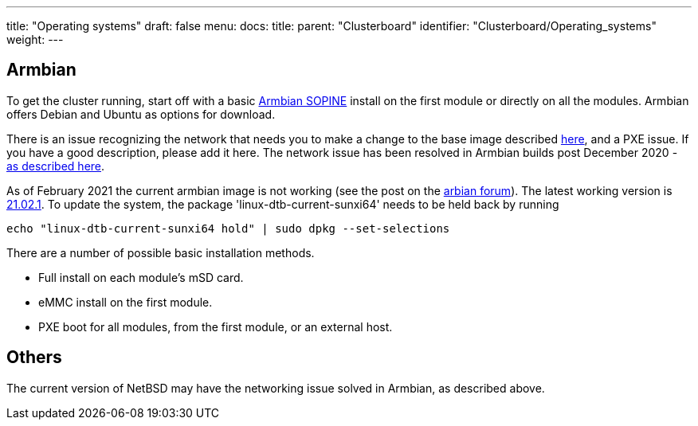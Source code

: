 ---
title: "Operating systems"
draft: false
menu:
  docs:
    title:
    parent: "Clusterboard"
    identifier: "Clusterboard/Operating_systems"
    weight: 
---

== Armbian

To get the cluster running, start off with a basic https://www.armbian.com/sopine-a64/[Armbian SOPINE] install on the first module or directly on all the modules. Armbian offers Debian and Ubuntu as options for download.

There is an issue recognizing the network that needs you to make a change to the base image described https://forum.pine64.org/showthread.php?tid=10432[here], and a PXE issue. If you have a good description, please add it here. The network issue has been resolved in Armbian builds post December 2020 - https://github.com/armbian/build/pull/2396[as described here].

As of February 2021 the current armbian image is not working (see the post on the https://forum.armbian.com/topic/17333-unable-to-boot-focal-or-buster-images-on-sopine-clusterboard[arbian forum]). The latest working version is https://armbian.systemonachip.net/archive/pine64so/archive/Armbian_21.02.1_Pine64so_buster_current_5.10.12.img.xz[21.02.1]. To update the system, the package 'linux-dtb-current-sunxi64' needs to be held back by running

`echo "linux-dtb-current-sunxi64 hold" | sudo dpkg --set-selections`

There are a number of possible basic installation methods.

* Full install on each module's mSD card.
* eMMC install on the first module.
* PXE boot for all modules, from the first module, or an external host.

== Others

The current version of NetBSD may have the networking issue solved in Armbian, as described above.

